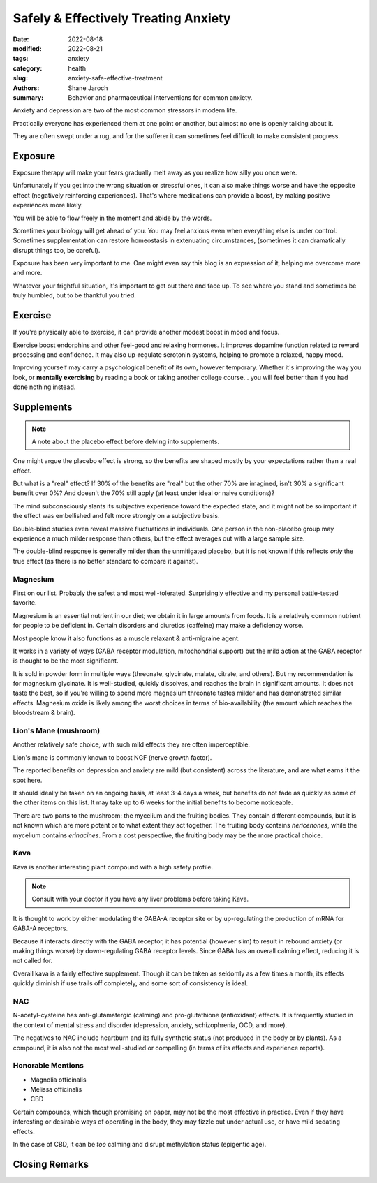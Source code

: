 ***************************************
 Safely & Effectively Treating Anxiety
***************************************

:date: 2022-08-18
:modified: 2022-08-21
:tags: anxiety
:category: health
:slug: anxiety-safe-effective-treatment
:authors: Shane Jaroch
:summary: Behavior and pharmaceutical interventions for common anxiety.


Anxiety and depression are two of the most common stressors in modern life.

Practically everyone has experienced them at one point or another, but almost
no one is openly talking about it.

They are often swept under a rug, and for the sufferer it can sometimes
feel difficult to make consistent progress.


Exposure
########

Exposure therapy will make your fears gradually melt away as you realize
how silly you once were.

Unfortunately if you get into the wrong situation or stressful ones, it can
also make things worse and have the opposite effect (negatively reinforcing
experiences).
That's where medications can provide a boost, by making positive experiences
more likely.

You will be able to flow freely in the moment and abide by the words.

Sometimes your biology will get ahead of you. You may feel anxious even when
everything else is under control.
Sometimes supplementation can restore homeostasis in extenuating circumstances,
(sometimes it can dramatically disrupt things too, be careful).

Exposure has been very important to me. One might even say this blog is an
expression of it, helping me overcome more and more.

Whatever your frightful situation, it's important to get out there and face up.
To see where you stand and sometimes be truly humbled, but to be thankful you
tried.


Exercise
########

If you're physically able to exercise, it can provide another modest boost in
mood and focus.

Exercise boost endorphins and other feel-good and relaxing hormones.
It improves dopamine function related to reward processing and confidence.
It may also up-regulate serotonin systems, helping to promote a relaxed, happy
mood.

Improving yourself may carry a psychological benefit of its own, however
temporary.
Whether it's improving the way you look, or **mentally exercising** by reading
a book or taking another college course... you will feel better than if you had
done nothing instead.


Supplements
###########

.. note::

    A note about the placebo effect before delving into supplements.

One might argue the placebo effect is strong, so the benefits are shaped mostly
by your expectations rather than a real effect.

But what is a "real" effect? If 30% of the benefits are "real" but the other
70% are imagined, isn't 30% a significant benefit over 0%? And doesn't the 70%
still apply (at least under ideal or naive conditions)?

The mind subconsciously slants its subjective experience toward the expected
state, and it might not be so important if the effect was embellished and felt
more strongly on a subjective basis.

Double-blind studies even reveal massive fluctuations in individuals.
One person in the non-placebo group may experience a much milder response
than others, but the effect averages out with a large sample size.

The double-blind response is generally milder than the unmitigated placebo,
but it is not known if this reflects *only* the true effect (as there is no
better standard to compare it against).


Magnesium
~~~~~~~~~

First on our list. Probably the safest and most well-tolerated. Surprisingly
effective and my personal battle-tested favorite.

Magnesium is an essential nutrient in our diet; we obtain it in large amounts
from foods. It is a relatively common nutrient for people to be deficient in.
Certain disorders and diuretics (caffeine) may make a deficiency worse.

Most people know it also functions as a muscle relaxant & anti-migraine agent.

It works in a variety of ways (GABA receptor modulation, mitochondrial support)
but the mild action at the GABA receptor is thought to be the most significant.

It is sold in powder form in multiple ways (threonate, glycinate, malate,
citrate, and others). But my recommendation is for magnesium glycinate.
It is well-studied, quickly dissolves, and reaches the brain in significant
amounts.
It does not taste the best, so if you're willing to spend more
magnesium threonate tastes milder and has demonstrated similar effects.
Magnesium oxide is likely among the worst choices in terms of bio-availability
(the amount which reaches the bloodstream & brain).


Lion's Mane (mushroom)
~~~~~~~~~~~~~~~~~~~~~~

Another relatively safe choice, with such mild effects they are often
imperceptible.

Lion's mane is commonly known to boost NGF (nerve growth factor).

The reported benefits on depression and anxiety are mild (but consistent)
across the literature, and are what earns it the spot here.

It should ideally be taken on an ongoing basis, at least 3-4 days a week, but
benefits do not fade as quickly as some of the other items on this list.
It may take up to 6 weeks for the initial benefits to become noticeable.

There are two parts to the mushroom: the mycelium and the fruiting bodies.
They contain different compounds, but it is not known which are more potent
or to what extent they act together. The fruiting body contains *hericenones*,
while the mycelium contains *erinacines*. From a cost perspective, the fruiting
body may be the more practical choice.


Kava
~~~~

Kava is another interesting plant compound with a high safety profile.

.. note::

    Consult with your doctor if you have any liver problems before taking Kava.

It is thought to work by either modulating the GABA-A receptor site or by
up-regulating the production of mRNA for GABA-A receptors.

Because it interacts directly with the GABA receptor, it has potential
(however slim) to result in rebound anxiety (or making things worse) by
down-regulating GABA receptor levels. Since GABA has an overall calming effect,
reducing it is not called for.

Overall kava is a fairly effective supplement. Though it can be taken as
seldomly as a few times a month, its effects quickly diminish if use trails off
completely, and some sort of consistency is ideal.


NAC
~~~

N-acetyl-cysteine has anti-glutamatergic (calming) and pro-glutathione
(antioxidant) effects. It is frequently studied in the context of mental
stress and disorder (depression, anxiety, schizophrenia, OCD, and more).

The negatives to NAC include heartburn and its fully synthetic status
(not produced in the body or by plants). As a compound, it is also not the most
well-studied or compelling (in terms of its effects and experience reports).


Honorable Mentions
~~~~~~~~~~~~~~~~~~

- Magnolia officinalis
- Melissa officinalis
- CBD

Certain compounds, which though promising on paper, may not be the most
effective in practice.
Even if they have interesting or desirable ways of operating in the body, they
may fizzle out under actual use, or have mild sedating effects.

In the case of CBD, it can be *too* calming and disrupt methylation status
(epigentic age).


Closing Remarks
###############
